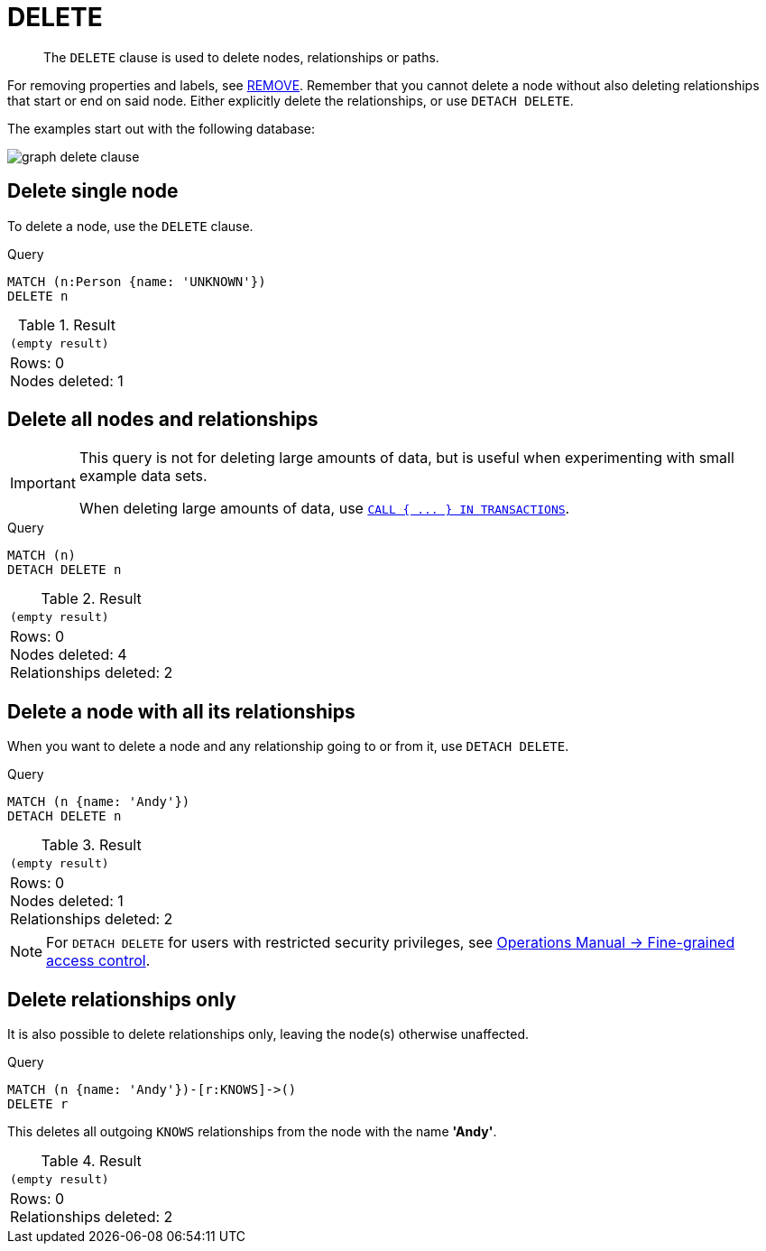 :description: The `DELETE` clause is used to delete nodes, relationships or paths.

[[query-delete]]
= DELETE

[abstract]
--
The `DELETE` clause is used to delete nodes, relationships or paths.
--

For removing properties and labels, see xref::clauses/remove.adoc[REMOVE].
Remember that you cannot delete a node without also deleting relationships that start or end on said node.
Either explicitly delete the relationships, or use `DETACH DELETE`.

The examples start out with the following database:

image:graph_delete_clause.svg[]

////
CREATE
  (a:Person {name: 'Andy', age: 36}),
  (p:Person {name: 'Timothy', age: 25}),
  (t:Person {name: 'Peter', age: 34}),
  (z:Person {name: 'UNKNOWN'}),
  (a)-[:KNOWS]->(t),
  (a)-[:KNOWS]->(p)
////


[[delete-delete-single-node]]
== Delete single node

To delete a node, use the `DELETE` clause.

.Query
[source, cypher, indent=0]
----
MATCH (n:Person {name: 'UNKNOWN'})
DELETE n
----

.Result
[role="queryresult",options="footer",cols="1*<m"]
|===
1+|(empty result)
1+d|Rows: 0 +
Nodes deleted: 1
|===


[[delete-delete-all-nodes-and-relationships]]
== Delete all nodes and relationships

[IMPORTANT]
====
This query is not for deleting large amounts of data, but is useful when experimenting with small example data sets.

When deleting large amounts of data, use xref::clauses/call-subquery.adoc#delete-with-call-in-transactions[`+CALL { ... } IN TRANSACTIONS+`].
====

.Query
[source, cypher, indent=0]
----
MATCH (n)
DETACH DELETE n
----

.Result
[role="queryresult",options="footer",cols="1*<m"]
|===
1+|(empty result)
1+d|Rows: 0 +
Nodes deleted: 4 +
Relationships deleted: 2
|===


[[delete-delete-a-node-with-all-its-relationships]]
== Delete a node with all its relationships

When you want to delete a node and any relationship going to or from it, use `DETACH DELETE`.

.Query
[source, cypher, indent=0]
----
MATCH (n {name: 'Andy'})
DETACH DELETE n
----

.Result
[role="queryresult",options="footer",cols="1*<m"]
|===
1+|(empty result)
1+d|Rows: 0 +
Nodes deleted: 1 +
Relationships deleted: 2
|===

[NOTE]
====
For `DETACH DELETE` for users with restricted security privileges, see xref:5.0@operations-manual:ROOT:authentication-authorization/access-control/index.adoc#detach-delete-restricted-user[Operations Manual -> Fine-grained access control].
====


[[delete-delete-relationships-only]]
== Delete relationships only

It is also possible to delete relationships only, leaving the node(s) otherwise unaffected.

.Query
[source, cypher, indent=0]
----
MATCH (n {name: 'Andy'})-[r:KNOWS]->()
DELETE r
----

This deletes all outgoing `KNOWS` relationships from the node with the name *'Andy'*.

.Result
[role="queryresult",options="footer",cols="1*<m"]
|===
1+|(empty result)
1+d|Rows: 0 +
Relationships deleted: 2
|===

